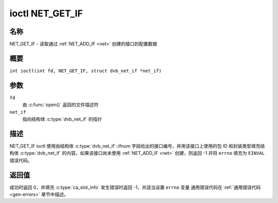 .. SPDX 许可证标识符: GFDL-1.1-no-invariants-or-later
.. c:命名空间:: DTV.net

.. _NET_GET_IF:

***************
ioctl NET_GET_IF
***************

名称
====

NET_GET_IF - 读取通过 :ref:`NET_ADD_IF <net>` 创建的接口的配置数据

概要
====

.. c:宏:: NET_GET_IF

``int ioctl(int fd, NET_GET_IF, struct dvb_net_if *net_if)``

参数
====

``fd``
    由 :c:func:`open()` 返回的文件描述符
``net_if``
    指向结构体 :c:type:`dvb_net_if` 的指针

描述
====

NET_GET_IF ioctl 使用由结构体 :c:type:`dvb_net_if`::ifnum 字段给出的接口编号，并用该接口上使用的包 ID 和封装类型填充结构体 :c:type:`dvb_net_if` 的内容。如果该接口尚未使用 :ref:`NET_ADD_IF <net>` 创建，则返回 -1 并将 ``errno`` 填充为 ``EINVAL`` 错误代码。

返回值
======

成功时返回 0，并填充 :c:type:`ca_slot_info`
发生错误时返回 -1，并适当设置 ``errno`` 变量
通用错误代码在 :ref:`通用错误代码 <gen-errors>` 章节中描述。

